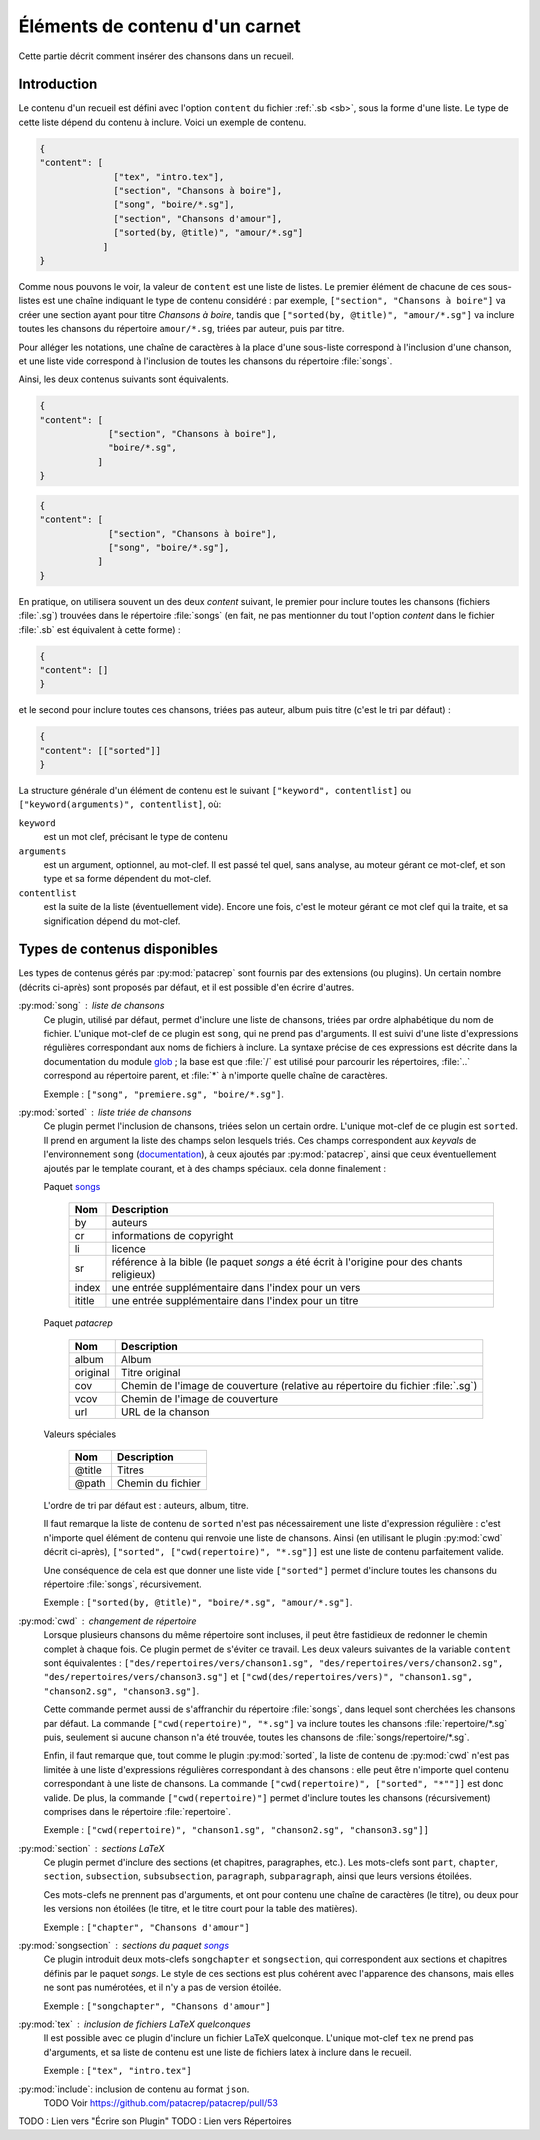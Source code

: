 .. _content:

Éléments de contenu d'un carnet
===============================

Cette partie décrit comment insérer des chansons dans un recueil.

Introduction
^^^^^^^^^^^^

Le contenu d'un recueil est défini avec l'option ``content`` du fichier
:ref:`.sb <sb>`, sous la forme d'une liste. Le type de cette liste dépend du
contenu à inclure. Voici un exemple de contenu.

.. code-block:: json

  {
  "content": [
                ["tex", "intro.tex"],
                ["section", "Chansons à boire"],
                ["song", "boire/*.sg"],
                ["section", "Chansons d'amour"],
                ["sorted(by, @title)", "amour/*.sg"]
              ]
  }

Comme nous pouvons le voir, la valeur de ``content`` est une liste de listes.
Le premier élément de chacune de ces sous-listes est une chaîne indiquant le
type de contenu considéré : par exemple, ``["section", "Chansons à boire"]`` va
créer une section ayant pour titre *Chansons à boire*, tandis que
``["sorted(by, @title)", "amour/*.sg"]`` va inclure toutes les chansons du
répertoire ``amour/*.sg``, triées par auteur, puis par titre.

Pour alléger les notations, une chaîne de caractères à la place d'une
sous-liste correspond à l'inclusion d'une chanson, et une liste vide correspond
à l'inclusion de toutes les chansons du répertoire :file:`songs`.

Ainsi, les deux contenus suivants sont équivalents.

.. code-block:: json

  {
  "content": [
               ["section", "Chansons à boire"],
               "boire/*.sg",
             ]
  }

.. code-block:: json

  {
  "content": [
               ["section", "Chansons à boire"],
               ["song", "boire/*.sg"],
             ]
  }

En pratique, on utilisera souvent un des deux `content` suivant, le premier
pour inclure toutes les chansons (fichiers :file:`.sg`) trouvées dans le répertoire
:file:`songs` (en fait, ne pas mentionner du tout l'option `content` dans le fichier
:file:`.sb` est équivalent à cette forme) :

.. code-block:: json

  {
  "content": []
  }

et le second pour inclure toutes ces chansons, triées pas auteur, album puis
titre (c'est le tri par défaut) :

.. code-block:: json

  {
  "content": [["sorted"]]
  }

La structure générale d'un élément de contenu est le suivant ``["keyword",
contentlist]`` ou ``["keyword(arguments)", contentlist]``, où:

``keyword``
  est un mot clef, précisant le type de contenu

``arguments``
  est un argument, optionnel, au mot-clef. Il est passé tel quel, sans analyse,
  au moteur gérant ce mot-clef, et son type et sa forme dépendent du mot-clef.

``contentlist``
  est la suite de la liste (éventuellement vide). Encore une fois, c'est le
  moteur gérant ce mot clef qui la traite, et sa signification dépend du mot-clef.

Types de contenus disponibles
^^^^^^^^^^^^^^^^^^^^^^^^^^^^^^

Les types de contenus gérés par :py:mod:`patacrep` sont fournis par des extensions (ou
plugins). Un certain nombre (décrits ci-après) sont proposés par défaut, et il
est possible d'en écrire d'autres.

:py:mod:`song` : liste de chansons
  Ce plugin, utilisé par défaut, permet d'inclure une liste de chansons, triées
  par ordre alphabétique du nom de fichier. L'unique mot-clef de ce plugin est
  ``song``, qui ne prend pas d'arguments. Il est suivi d'une liste
  d'expressions régulières correspondant aux noms de fichiers à inclure. La
  syntaxe précise de ces expressions est décrite dans la documentation du
  module `glob <https://docs.python.org/2/library/glob.html>`_ ; la base est
  que :file:`/` est utilisé pour parcourir les répertoires, :file:`..` correspond au
  répertoire parent, et :file:`*` à n'importe quelle chaîne de caractères.

  Exemple : ``["song", "premiere.sg", "boire/*.sg"]``.

.. _plugin_sorted:

:py:mod:`sorted` : liste triée de chansons
  Ce plugin permet l'inclusion de chansons, triées selon un certain ordre.
  L'unique mot-clef de ce plugin est ``sorted``. Il prend en argument la liste
  des champs selon lesquels triés. Ces champs correspondent aux `keyvals` de
  l'environnement ``song`` (`documentation
  <http://songs.sourceforge.net/songsdoc/songs.html#sec5.1>`_), à ceux ajoutés
  par :py:mod:`patacrep`, ainsi que ceux éventuellement ajoutés par le template
  courant, et à des champs spéciaux. cela donne finalement :

  Paquet `songs <http://songs.sourceforge.net>`__


    ========== ===========
    Nom        Description
    ========== ===========
    by         auteurs
    cr         informations de copyright
    li         licence
    sr         référence à la bible (le paquet `songs` a été écrit à l'origine pour des chants religieux)
    index      une entrée supplémentaire dans l'index pour un vers
    ititle     une entrée supplémentaire dans l'index pour un titre
    ========== ===========

  Paquet `patacrep`

    ========== ===========
    Nom        Description
    ========== ===========
    album      Album
    original   Titre original
    cov        Chemin de l'image de couverture (relative au répertoire du fichier :file:`.sg`)
    vcov       Chemin de l'image de couverture
    url        URL de la chanson
    ========== ===========

  Valeurs spéciales

    ========== ===========
    Nom        Description
    ========== ===========
    @title     Titres
    @path      Chemin du fichier
    ========== ===========

  L'ordre de tri par défaut est : auteurs, album, titre.

  Il faut remarque la liste de contenu de ``sorted`` n'est pas nécessairement
  une liste d'expression régulière : c'est n'importe quel élément de contenu
  qui renvoie une liste de chansons. Ainsi (en utilisant le plugin :py:mod:`cwd`
  décrit ci-après), ``["sorted", ["cwd(repertoire)", "*.sg"]]`` est une liste
  de contenu parfaitement valide.

  Une conséquence de cela est que donner une liste vide ``["sorted"]`` permet
  d'inclure toutes les chansons du répertoire :file:`songs`, récursivement.

  Exemple : ``["sorted(by, @title)", "boire/*.sg", "amour/*.sg"]``.

:py:mod:`cwd` : changement de répertoire
  Lorsque plusieurs chansons du même répertoire sont incluses, il peut être
  fastidieux de redonner le chemin complet à chaque fois. Ce plugin permet de
  s'éviter ce travail. Les deux valeurs suivantes de la variable ``content``
  sont équivalentes : ``["des/repertoires/vers/chanson1.sg",
  "des/repertoires/vers/chanson2.sg", "des/repertoires/vers/chanson3.sg"]`` et
  ``["cwd(des/repertoires/vers)", "chanson1.sg", "chanson2.sg",
  "chanson3.sg"]``.

  Cette commande permet aussi de s'affranchir du répertoire :file:`songs`, dans
  lequel sont cherchées les chansons par défaut. La commande
  ``["cwd(repertoire)", "*.sg"]`` va inclure toutes les chansons
  :file:`repertoire/*.sg` puis, seulement si aucune chanson n'a été trouvée, toutes
  les chansons de :file:`songs/repertoire/*.sg`.

  Enfin, il faut remarque que, tout comme le plugin :py:mod:`sorted`, la liste de
  contenu de :py:mod:`cwd` n'est pas limitée à une liste d'expressions régulières
  correspondant à des chansons : elle peut être n'importe quel contenu
  correspondant à une liste de chansons. La commande ``["cwd(repertoire)",
  ["sorted", "*""]]`` est donc valide. De plus, la commande
  ``["cwd(repertoire)"]`` permet d'inclure toutes les chansons (récursivement)
  comprises dans le répertoire :file:`repertoire`.

  Exemple : ``["cwd(repertoire)", "chanson1.sg", "chanson2.sg", "chanson3.sg"]]``

:py:mod:`section` : sections LaTeX
  Ce plugin permet d'inclure des sections (et chapitres, paragraphes, etc.).
  Les mots-clefs sont ``part``, ``chapter``, ``section``, ``subsection``,
  ``subsubsection``, ``paragraph``, ``subparagraph``, ainsi que leurs versions
  étoilées.

  Ces mots-clefs ne prennent pas d'arguments, et ont pour contenu une chaîne de
  caractères (le titre), ou deux pour les versions non étoilées (le titre, et
  le titre court pour la table des matières).

  Exemple : ``["chapter", "Chansons d'amour"]``

:py:mod:`songsection` : sections du paquet `songs <http://songs.sourceforge.net>`__
  Ce plugin introduit deux mots-clefs ``songchapter`` et ``songsection``, qui
  correspondent aux sections et chapitres définis par le paquet `songs`. Le
  style de ces sections est plus cohérent avec l'apparence des chansons,
  mais elles ne sont pas numérotées, et il n'y a pas de version étoilée.

  Exemple : ``["songchapter", "Chansons d'amour"]``

.. _plugin_tex:

:py:mod:`tex` : inclusion de fichiers LaTeX quelconques
  Il est possible avec ce plugin d'inclure un fichier LaTeX quelconque.
  L'unique mot-clef ``tex`` ne prend pas d'arguments, et sa liste de contenu
  est une liste de fichiers latex à inclure dans le recueil.

  Exemple : ``["tex", "intro.tex"]``

:py:mod:`include`: inclusion de contenu au format ``json``.
  TODO Voir https://github.com/patacrep/patacrep/pull/53


TODO : Lien vers "Écrire son Plugin" 
TODO : Lien vers Répertoires 
